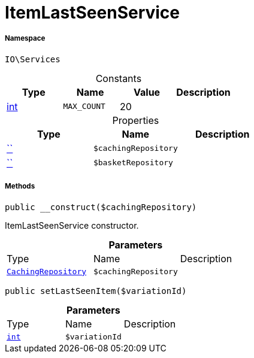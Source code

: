 :table-caption!:
:example-caption!:
:source-highlighter: prettify
:sectids!:
[[io__itemlastseenservice]]
= ItemLastSeenService





===== Namespace

`IO\Services`




.Constants
|===
|Type |Name |Value |Description

|link:http://php.net/int[int^]
a|`MAX_COUNT`
|20
|
|===


.Properties
|===
|Type |Name |Description

|         xref:5.0.0@plugin-::.adoc#[``]
a|`$cachingRepository`
||         xref:5.0.0@plugin-::.adoc#[``]
a|`$basketRepository`
|
|===


===== Methods

[source%nowrap, php, subs=+macros]
[#__construct]
----

public __construct($cachingRepository)

----





ItemLastSeenService constructor.

.*Parameters*
|===
|Type |Name |Description
| xref:stable7@interface::Miscellaneous.adoc#miscellaneous_plugin_cachingrepository[`CachingRepository`]
a|`$cachingRepository`
|
|===


[source%nowrap, php, subs=+macros]
[#setlastseenitem]
----

public setLastSeenItem($variationId)

----







.*Parameters*
|===
|Type |Name |Description
|link:http://php.net/int[`int`^]
a|`$variationId`
|
|===


